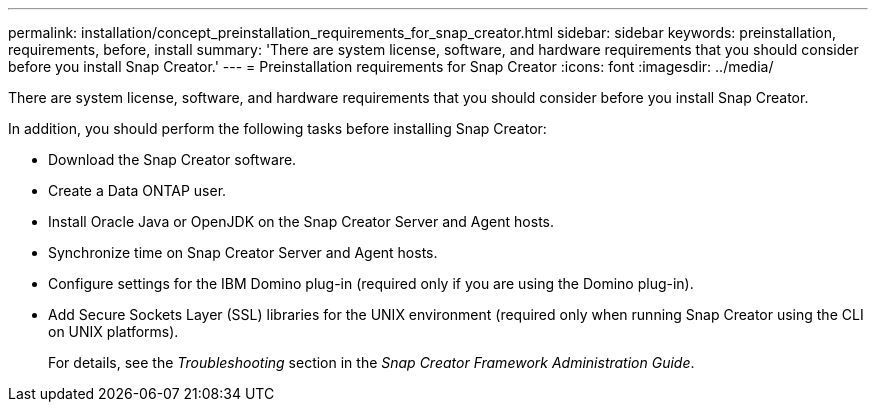 ---
permalink: installation/concept_preinstallation_requirements_for_snap_creator.html
sidebar: sidebar
keywords: preinstallation, requirements, before, install
summary: 'There are system license, software, and hardware requirements that you should consider before you install Snap Creator.'
---
= Preinstallation requirements for Snap Creator
:icons: font
:imagesdir: ../media/

[.lead]
There are system license, software, and hardware requirements that you should consider before you install Snap Creator.

In addition, you should perform the following tasks before installing Snap Creator:

* Download the Snap Creator software.
* Create a Data ONTAP user.
* Install Oracle Java or OpenJDK on the Snap Creator Server and Agent hosts.
* Synchronize time on Snap Creator Server and Agent hosts.
* Configure settings for the IBM Domino plug-in (required only if you are using the Domino plug-in).
* Add Secure Sockets Layer (SSL) libraries for the UNIX environment (required only when running Snap Creator using the CLI on UNIX platforms).
+
For details, see the _Troubleshooting_ section in the _Snap Creator Framework Administration Guide_.
